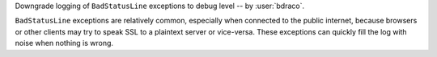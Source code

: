 Downgrade logging of ``BadStatusLine`` exceptions to debug level -- by :user:`bdraco`.

``BadStatusLine`` exceptions are relatively common, especially when connected to the public internet, because browsers or other clients may try to speak SSL to a plaintext server or vice-versa. These exceptions can quickly fill the log with noise when nothing is wrong.
